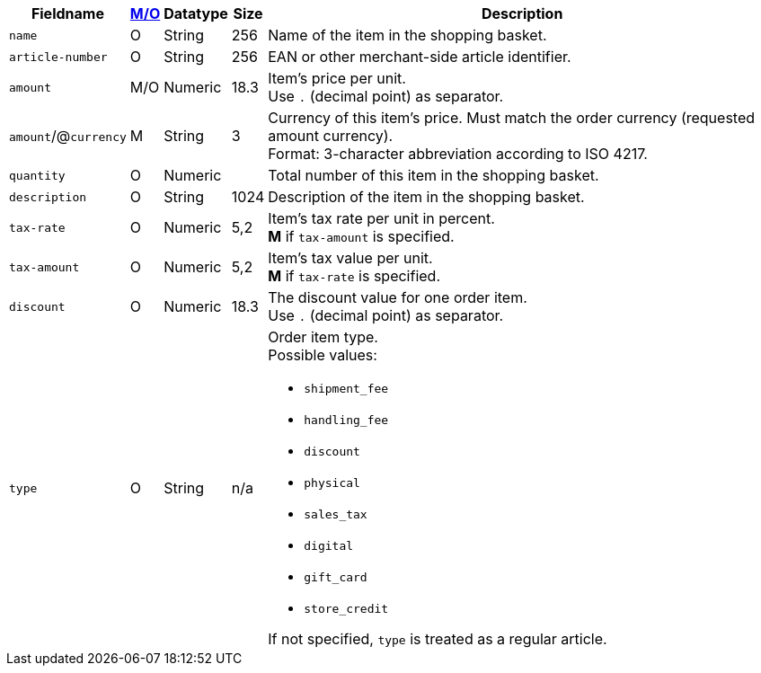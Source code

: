 [%autowidth]
[cols="m,,,,a"]
|===
| Fieldname | <<API_Fields_MO, M/O>> | Datatype | Size | Description

| name
| O
| String
| 256
| Name of the item in the shopping basket.

| article&#8209;number
| O
| String
| 256
| EAN or other merchant-side article identifier.

| amount
| M/O
| Numeric 
| 18.3 
| Item’s price per unit.  +
Use ``.`` (decimal point) as separator.

a| ``amount``/@``currency`` 
| M 
| String
| 3 
| Currency of this item's price. Must match the order currency (requested amount currency). +
Format: 3-character abbreviation according to ISO 4217.

| quantity
| O
| Numeric
|
| Total number of this item in the shopping basket.

| description 
| O 
| String
| 1024 
| Description of the item in the shopping basket.

| tax-rate 
| O  
| Numeric
| 5,2 
a| Item’s tax rate per unit in percent. +
*M* if ``tax-amount`` is specified.

| tax-amount 
| O  
| Numeric
| 5,2 
a| Item’s tax value per unit. +
*M* if ``tax-rate`` is specified.

| discount	
| O
| Numeric
| 18.3 
| The discount value for one order item.  +
Use ``.`` (decimal point) as separator.

| type
| O 
| String
| n/a
a| Order item type. +
Possible values: 

  - ``shipment_fee``
  - ``handling_fee``
  - ``discount``
  - ``physical``
  - ``sales_tax``
  - ``digital``
  - ``gift_card``
  - ``store_credit``

//-

If not specified, ``type`` is treated as a regular article.

|===
